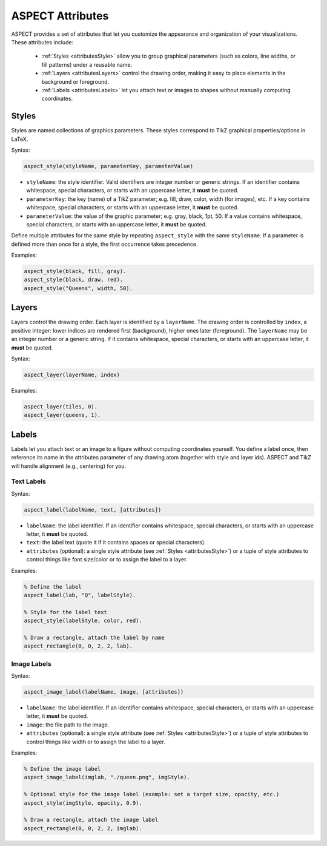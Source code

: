ASPECT Attributes
+++++++++++++++++

ASPECT provides a set of attributes that let you customize the appearance and organization of your visualizations.
These attributes include:

  - :ref:`Styles <attributesStyle>` allow you to group graphical parameters (such as colors, line widths, or fill patterns) under a reusable name.
  - :ref:`Layers <attributesLayers>` control the drawing order, making it easy to place elements in the background or foreground.
  - :ref:`Labels <attributesLabels>` let you attach text or images to shapes without manually computing coordinates.


.. _attributesStyle:

Styles
------
Styles are named collections of graphics parameters. These styles correspond to TikZ graphical properties/options in LaTeX.

Syntax:

.. code-block:: none

  aspect_style(styleName, parameterKey, parameterValue)

- ``styleName``: the style identifier. Valid identifiers are integer number or generic strings. If an identifier contains whitespace, special characters, or starts with an uppercase letter, it **must** be quoted.
- ``parameterKey``: the key (name) of a TikZ parameter; e.g. fill, draw, color, width (for images), etc. If a key contains whitespace, special characters, or starts with an uppercase letter, it **must** be quoted.
- ``parameterValue``: the value of the graphic parameter; e.g. gray, black, 1pt, 50. If a value contains whitespace, special characters, or starts with an uppercase letter, it **must** be quoted.

Define multiple attributes for the same style by repeating ``aspect_style`` with the same ``styleName``. 
If a parameter is defined more than once for a style, the first occurrence takes precedence.

Examples:

.. code-block:: prolog

  aspect_style(black, fill, gray).
  aspect_style(black, draw, red).
  aspect_style("Queens", width, 50).


.. _attributesLayers:

Layers
------

Layers control the drawing order. Each layer is identified by a ``layerName``. The drawing order is controlled by ``index``, a positive integer: lower indices are rendered first (background), higher ones later (foreground). The ``layerName`` may be an integer number or a generic string. If it contains whitespace, special characters, or starts with an uppercase letter, it **must** be quoted.

Syntax:

.. code-block:: none

  aspect_layer(layerName, index)

Examples:

.. code-block:: prolog

  aspect_layer(tiles, 0).
  aspect_layer(queens, 1).


.. _attributesLabels:

Labels
------
Labels let you attach text or an image to a figure without computing coordinates yourself.
You define a label once, then reference its name in the attributes parameter of any drawing atom (together with style and layer ids). ASPECT and TikZ will handle alignment (e.g., centering) for you.


Text Labels
^^^^^^^^^^^

Syntax:

.. code-block:: none

  aspect_label(labelName, text, [attributes])

- ``labelName``: the label identifier. If an identifier contains whitespace, special characters, or starts with an uppercase letter, it **must** be quoted.
- ``text``: the label text (quote it if it contains spaces or special characters).
- ``attributes`` (optional): a single style attribute (see :ref:`Styles <attributesStyle>`) or a tuple of style attributes to control things like font size/color or to assign the label to a layer.

Examples:

.. code-block:: prolog

  % Define the label
  aspect_label(lab, "Q", labelStyle).

  % Style for the label text
  aspect_style(labelStyle, color, red).

  % Draw a rectangle, attach the label by name
  aspect_rectangle(0, 0, 2, 2, lab).


Image Labels
^^^^^^^^^^^^

Syntax:

.. code-block:: none

  aspect_image_label(labelName, image, [attributes])

- ``labelName``: the label identifier. If an identifier contains whitespace, special characters, or starts with an uppercase letter, it **must** be quoted.
- ``image``: the file path to the image.
- ``attributes`` (optional): a single style attribute (see :ref:`Styles <attributesStyle>`) or a tuple of style attributes to control things like width or to assign the label to a layer.

Examples:

.. code-block:: prolog

  % Define the image label
  aspect_image_label(imglab, "./queen.png", imgStyle).

  % Optional style for the image label (example: set a target size, opacity, etc.)
  aspect_style(imgStyle, opacity, 0.9).

  % Draw a rectangle, attach the image label
  aspect_rectangle(0, 0, 2, 2, imglab).